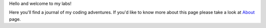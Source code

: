 Hello and welcome to my labs!

Here you'll find a journal of my coding adventures. If you'd like to know more about this page please take a look at `About <http://www.bthlabs.pl/page/about.html>`_ page.

.. meta::
    :title: Hello, World!
    :published_at: 2011-05-01 22:13:00
    :status: published
    :rss_guid: http://www.bthlabs.pl/hello-world
    :rss_published_at: Mon, 02 May 2011 03:13:00 -0700
